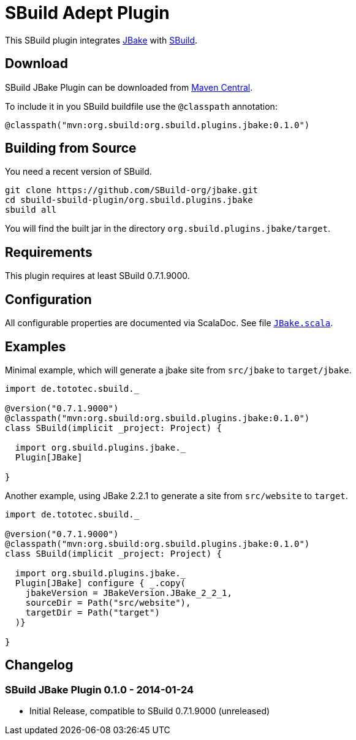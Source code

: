 = SBuild Adept Plugin

This SBuild plugin integrates http://jbake.org[JBake] with http://sbuild.tototec.de[SBuild].

== Download

SBuild JBake Plugin can be downloaded from http://repo1.maven.org/maven2/org/sbuild/org.sbuild.plugins.jbake/[Maven Central].

To include it in you SBuild buildfile use the `@classpath` annotation:

[source,scala]
----
@classpath("mvn:org.sbuild:org.sbuild.plugins.jbake:0.1.0")
----

== Building from Source

You need a recent version of SBuild.

----
git clone https://github.com/SBuild-org/jbake.git
cd sbuild-sbuild-plugin/org.sbuild.plugins.jbake
sbuild all
----

You will find the built jar in the directory `org.sbuild.plugins.jbake/target`.

== Requirements

This plugin requires at least SBuild 0.7.1.9000.

== Configuration

All configurable properties are documented via ScalaDoc. See file link:org.sbuild.plugins.jbake/src/main/scala/org/sbuild/plugins/jbake/JBake.scala[`JBake.scala`].

== Examples

Minimal example, which will generate a jbake site from `src/jbake` to `target/jbake`.

[source,scala]
----
import de.tototec.sbuild._

@version("0.7.1.9000")
@classpath("mvn:org.sbuild:org.sbuild.plugins.jbake:0.1.0")
class SBuild(implicit _project: Project) {

  import org.sbuild.plugins.jbake._
  Plugin[JBake]

}
----

Another example, using JBake 2.2.1 to generate a site from `src/website` to `target`.

[source,scala]
----
import de.tototec.sbuild._

@version("0.7.1.9000")
@classpath("mvn:org.sbuild:org.sbuild.plugins.jbake:0.1.0")
class SBuild(implicit _project: Project) {

  import org.sbuild.plugins.jbake._
  Plugin[JBake] configure { _.copy(
    jbakeVersion = JBakeVersion.JBake_2_2_1,
    sourceDir = Path("src/website"),
    targetDir = Path("target")
  )}

}
----

== Changelog

=== SBuild JBake Plugin 0.1.0 - 2014-01-24

* Initial Release, compatible to SBuild 0.7.1.9000 (unreleased)
